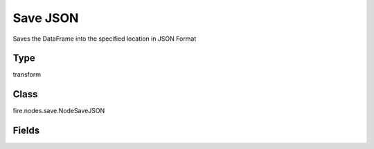 Save JSON
=========== 

Saves the DataFrame into the specified location in JSON Format

Type
--------- 

transform

Class
--------- 

fire.nodes.save.NodeSaveJSON

Fields
--------- 

.. list-table::
      :widths: 10 5 10
      :header-rows: 1

      * - Name
        - Title
        - Description
      * - path
        - Path
        - Path where to save the JSON files
      * - saveMode
        - Save Mode
        - Whether to Append, Overwrite or Error if the path Exists
      * - advanced
        - Advanced
      * - partitionColNames
        - Partition Column Names
        - Partition Column Names




